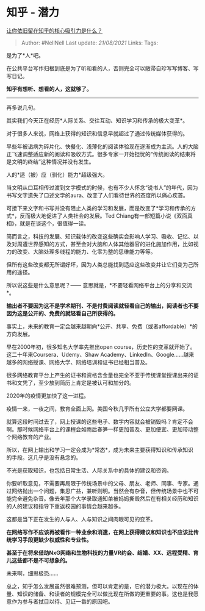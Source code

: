 * 知乎 - 潜力
  :PROPERTIES:
  :CUSTOM_ID: 知乎---潜力
  :END:

[[https://www.zhihu.com/question/338089319/answer/1407181238][让你依旧留在知乎的核心吸引力是什么？]]

#+BEGIN_QUOTE
  Author: #NellNell Last update: /21/08/2021/ Links: Tags:
#+END_QUOTE

是为了*人*吧。

在公共平台写作归根到底是为了听和看的人，否则完全可以敝帚自珍写写博客、写写日记。

*知乎有想听、想看的人，这就够了。*

--------------

再多说几句。

其实我们今天正在经历*人际关系、交往互动、知识学习和传承的极大变革*。

对于很多人来说，网络上获得的知识和信息早就超过了通过传统媒体获得的。

早些年被诟病为碎片化、快餐化、浅薄化的阅读体验现在逐渐成为主流。人的大脑正飞速调整适应新的阅读和吸收方式。很多专家一开始担忧的“传统阅读的结束将是文明的终结”这种情况并没有发生。

人的*适（被）应（驯化）能力*超级强大。

当文明从口耳相传过渡到文字模式的时候，也有不少人怀念“说书人”的年代，因为书写文字遗失了口述文学的aura、改变了人们看待世界的态度所以痛心疾首。

可接下来文字和书写并没有阻止人类的学习和发展，而是改变了*学习和传承的方式*，反而极大地促进了人类社会的发展。Ted
Chiang有一部短篇小说《双面真相》，就是在谈这个，很值得一读。

简而言之，科技的发展、知识载体的改变这些确实会影响人学习、吸收、记忆、以及对周遭世界感知的方式，甚至会对大脑和人体其他器官的进化施加作用，比如视力的改变、大脑处理多线程的能力、化零为整的思维能力等等。

但所有这些改变都无所谓好坏，因为人类总能找到适应这些改变并让它们变为己所用的途径。

所以说这些是什么意思呢？------
意思就是，*不要轻看网络平台上的分享和交流*。

*输出者不要因为这不是学术期刊、不是付费阅读就轻看自己的输出，阅读者也不要因为这是公开的、免费的就轻看自己所获得的。*

事实上，未来的教育一定会越来越朝向*公开、共享、免费（或者affordable）*的方向发展。

早在2000年初，很多知名大学率先推出open
course，历史性的变革就开始了。这二十年来Coursera、Udemy、Shaw
Academy、LinkedIn、Google......越来越多的网络授课、网络大学、网络培训和证书已经相当普及。

很多网络教育平台上产生的证书和资格含金量也完全不亚于传统课堂授课出来的证书和文凭了，至少放到简历上肯定是被认可和加分的。

2020年的疫情更加快了这一进程。

疫情一来，一夜之间，教育全面上网。美国今秋几乎所有公立大学都要网课。

就算这段时间过去了，网上授课的这些电子、数字内容就会被销毁吗？肯定不会啊。那时候网络平台上的课程会如雨后春笋一样更加普及、更加便宜、更加带动整个网络教育的产业。

所以，在网上输出和学习一定会成为*常态*，成为未来主要获得知识和传承知识的手段。这几乎是没有悬念的。

不光是获取知识，也包括日常生活、人际关系中的具体的建议和咨询。

你要听取意见，不需要再局限于传统场景中的父母、朋友、老师、同事、专家。通过网络抛出一个问题，集思广益，兼听则明。当然会有杂音，但传统场景中也不可能完全避免杂音。像去年那个大学录取通知单被妈妈撕毁然后在有相关经历和知识的人的建议和指导下重返校园的事情会越来越多。

这都是当下正在发生的人与人、人与知识之间肉眼可见的变革。

*在网络写作不应该再被看作一种业余和消遣，在网上获得建议和知识也不应该比传统学习手段更缺少权威性和专业性。*

*甚至于在将来借助NxG网络和生物科技的力量VR约会、结婚、XX、远程受精、育儿这些都不是不可想象的。*

未来啊，细思极恐......

总之，知乎怎么发展虽然很难预测，但可以肯定的是，它的潜力极大。以现在的体量、知识的储备、和读者的规模完全可以做比现在所做的更重要的事。这也是我愿意作为参与者拭目以待、见证一番的原因吧。
